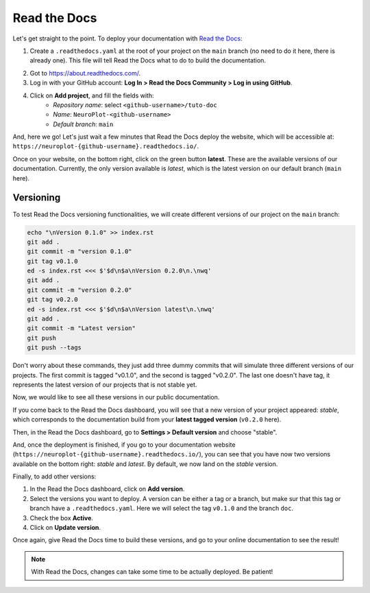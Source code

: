 Read the Docs
=============

Let's get straight to the point. To deploy your documentation with `Read the Docs <https://about.readthedocs.com/>`_:

1. Create a ``.readthedocs.yaml`` at the root of your project on the ``main`` branch (no need to
   do it here, there is already one). This file will tell Read the Docs what to do to build the
   documentation.

.. dropdown:: ``.readthedocs.yaml``

    .. code-block:: yaml

        # Read the Docs configuration file
        # See https://docs.readthedocs.io/en/stable/config-file/v2.html for details

        # Required
        version: 2

        # Set the OS, Python version, and other tools you might need
        build:
            os: ubuntu-24.04
            tools:
                python: "3.12"
            jobs:
                post_create_environment:
                    - pip install poetry
                    - poetry config virtualenvs.create false
                    - . "$READTHEDOCS_VIRTUALENV_PATH/bin/activate" && poetry install --with docs

        # Build documentation in the "docs/" directory with Sphinx
        sphinx:
            configuration: docs/conf.py

2. Got to https://about.readthedocs.com/.
3. Log in with your GitHub account: **Log In > Read the Docs Community > Log in using GitHub**.
4. Click on **Add project**, and fill the fields with:
    - *Repository name*: select ``<github-username>/tuto-doc``
    - *Name*: ``NeuroPlot-<github-username>``
    - *Default branch*: ``main``

And, here we go! Let's just wait a few minutes that Read the Docs deploy the website, which will be accessible at:
``https://neuroplot-{github-username}.readthedocs.io/``.

Once on your website, on the bottom right, click on the green button **latest**. These are the
available versions of our documentation. Currently, the only version available is *latest*, which is the latest
version on our default branch (``main`` here).

Versioning
----------

To test Read the Docs versioning functionalities, we will create different versions of our project on the
``main`` branch:

.. code-block:: bash

    echo "\nVersion 0.1.0" >> index.rst
    git add .
    git commit -m "version 0.1.0"
    git tag v0.1.0
    ed -s index.rst <<< $'$d\n$a\nVersion 0.2.0\n.\nwq'
    git add .
    git commit -m "version 0.2.0"
    git tag v0.2.0
    ed -s index.rst <<< $'$d\n$a\nVersion latest\n.\nwq'
    git add .
    git commit -m "Latest version"
    git push
    git push --tags

Don't worry about these commands, they just add three dummy commits that will simulate
three different versions of our projects. The first commit is tagged "v0.1.0", and the
second is tagged "v0.2.0". The last one doesn't have tag, it represents the latest version of our projects that
is not stable yet.

Now, we would like to see all these versions in our public documentation.

If you come back to the Read the Docs dashboard, you will see that a new version of your project appeared: *stable*,
which corresponds to the documentation build from your **latest tagged version** (``v0.2.0`` here).

Then, in the Read the Docs dashboard, go to **Settings > Default version** and choose "stable".

And, once the deployment is finished, if you go to your documentation website (``https://neuroplot-{github-username}.readthedocs.io/``),
you can see that you have now two versions available on the bottom right: *stable* and *latest*. By default, we now
land on the *stable* version.

Finally, to add other versions:

1. In the Read the Docs dashboard, click on **Add version**.
2. Select the versions you want to deploy. A version can be either a tag or a branch, but make
   sur that this tag or branch have a ``.readthedocs.yaml``. Here we will select the tag ``v0.1.0`` and the branch ``doc``.
3. Check the box **Active**.
4. Click on **Update version**.

Once again, give Read the Docs time to build these versions, and go to your online documentation to see the result!

.. note::
    With Read the Docs, changes can take some time to be actually deployed. Be patient!